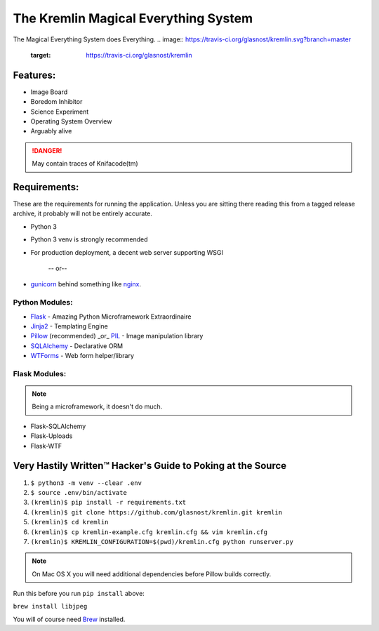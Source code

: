 The Kremlin Magical Everything System
======================================

The Magical Everything System does Everything.
.. image:: https://travis-ci.org/glasnost/kremlin.svg?branch=master
    :target: https://travis-ci.org/glasnost/kremlin

Features:
---------
* Image Board
* Boredom Inhibitor
* Science Experiment
* Operating System Overview
* Arguably alive

.. danger:: May contain traces of Knifacode(tm)


Requirements:
-------------

These are the requirements for running the application. Unless you are
sitting there reading this from a tagged release archive, it probably will 
not be entirely accurate.


* Python 3
* Python 3 venv is strongly recommended
* For production deployment, a decent web server supporting WSGI


         -- or--

* gunicorn_ behind something like nginx_.

Python Modules:
~~~~~~~~~~~~~~~

* Flask_ - Amazing Python Microframework Extraordinaire
* Jinja2_ - Templating Engine
* Pillow_ (recommended) _or_ PIL_ - Image manipulation library
* SQLAlchemy_ - Declarative ORM
* WTForms_ - Web form helper/library

Flask Modules:
~~~~~~~~~~~~~~~

.. note:: Being a microframework, it doesn't do much.

* Flask-SQLAlchemy
* Flask-Uploads
* Flask-WTF


Very Hastily Written™ Hacker's Guide to Poking at the Source
-------------------------------------------------------------

1. ``$ python3 -m venv --clear .env``
2. ``$ source .env/bin/activate``
3. ``(kremlin)$ pip install -r requirements.txt``
4. ``(kremlin)$ git clone https://github.com/glasnost/kremlin.git kremlin``
5. ``(kremlin)$ cd kremlin``
6. ``(kremlin)$ cp kremlin-example.cfg kremlin.cfg && vim kremlin.cfg``
7. ``(kremlin)$ KREMLIN_CONFIGURATION=$(pwd)/kremlin.cfg python runserver.py``

.. note:: On Mac OS X you will need additional dependencies before Pillow 
          builds correctly.

Run this before you run ``pip install`` above:

``brew install libjpeg``

You will of course need Brew_ installed.

.. _venv: https://docs.python.org/3/library/venv.html
.. _gunicorn: http://gunicorn.org/
.. _nginx: http://nginx.org/

.. _Flask: http://flask.pocoo.org/
.. _Jinja2: http://jinja.pocoo.org/docs/
.. _Pillow: http://pypi.python.org/pypi/Pillow
.. _PIL: http://www.pythonware.com/products/pil/
.. _SQlAlchemy: http://www.sqlalchemy.org/
.. _WTForms: http://wtforms.simplecodes.com/docs/dev/

.. _Flask-SQlAlchemy: http://packages.python.org/Flask-SQLAlchemy/
.. _Flask-Uploads: http://packages.python.org/Flask-Uploads/
.. _Flask-WTF: http://packages.python.org/Flask-WTF/

.. _Brew: http://brew.sh


